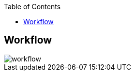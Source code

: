 :sectnums!:
:hardbreaks:
:scrollbar:
:data-uri:
:showdetailed:
:toc2:
:noaudio:


== Workflow

image::images/workflow.svg[]


